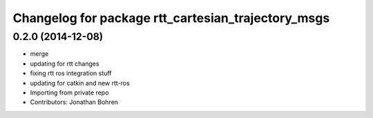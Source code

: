 ^^^^^^^^^^^^^^^^^^^^^^^^^^^^^^^^^^^^^^^^^^^^^^^^^^^
Changelog for package rtt_cartesian_trajectory_msgs
^^^^^^^^^^^^^^^^^^^^^^^^^^^^^^^^^^^^^^^^^^^^^^^^^^^

0.2.0 (2014-12-08)
------------------
* merge
* updating for rtt changes
* fixing rtt ros integration stuff
* updating for catkin and new rtt-ros
* Importing from private repo
* Contributors: Jonathan Bohren
